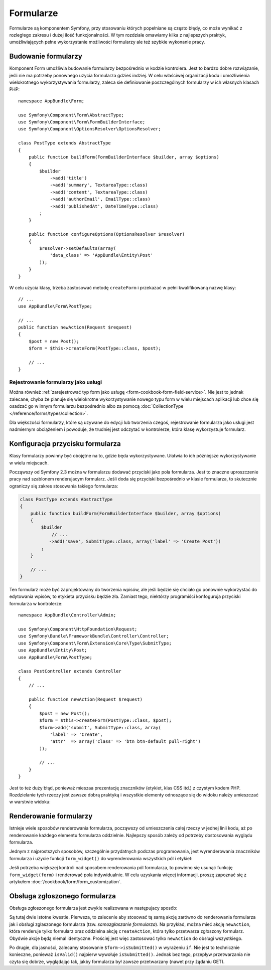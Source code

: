 .. highlight:: php
   :linenothreshold: 2

.. index::
   double: formularze; najlepsze praktyki

Formularze
==========

Formularze są komponentem Symfony, przy stosowaniu których popełniane
są często błędy, co może wynikać z rozległego zakresu i dużej ilość
funkcjonalności. W tym rozdziale omawiamy kilka z najlepszych praktyk, umożliwiających
pełne wykorzystanie możliwości formularzy ale też szybkie wykonanie pracy.

Budowanie formularzy
--------------------

.. best-practice::

    Zdefiniuj swój formularz jako klasę PHP.

Komponent Form umożliwia budowanie formularzy bezpośrednio w kodzie kontrolera.
Jest to bardzo dobre rozwiązanie, jeśli nie ma potrzeby ponownego uzycia formularza
gdzieś indziej. W celu właściwej organizacji kodu i umożliwienia wielokrotnego
wykorzystywania formularzy, zaleca sie definiowanie poszczególnych formularzy
w ich własnych klasach PHP::

    namespace AppBundle\Form;

    use Symfony\Component\Form\AbstractType;
    use Symfony\Component\Form\FormBuilderInterface;
    use Symfony\Component\OptionsResolver\OptionsResolver;

    class PostType extends AbstractType
    {
        public function buildForm(FormBuilderInterface $builder, array $options)
        {
            $builder
                ->add('title')
                ->add('summary', TextareaType::class)
                ->add('content', TextareaType::class)
                ->add('authorEmail', EmailType::class)
                ->add('publishedAt', DateTimeType::class)
            ;
        }

        public function configureOptions(OptionsResolver $resolver)
        {
            $resolver->setDefaults(array(
                'data_class' => 'AppBundle\Entity\Post'
            ));
        }
    }

.. best-practice::

    Wstawiaj klasy typu form w przestrzeni nazewniczej ``AppBundle\Form``,
    chyba że, używasz innych klas formularzowych, jak na przykład transformery
    danych.

W celu użycia klasy, trzeba zastosować metodę ``createForm`` i przekazać w pełni
kwalifikowaną nazwę klasy::

    // ...
    use AppBundle\Form\PostType;

    // ...
    public function newAction(Request $request)
    {
        $post = new Post();
        $form = $this->createForm(PostType::class, $post);

        // ...
    }

Rejestrowanie formularzy jako usługi
~~~~~~~~~~~~~~~~~~~~~~~~~~~~~~~~~~~~

Można również
:ref:`zarejestrować typ form jako usługę <form-cookbook-form-field-service>`.
Nie jest to jednak zalecane, chyba że planuje się wielokrotne wykorzystywanie
nowego typu form w wielu miejscach aplikacji lub chce się osadzać go w innym
formularzu bezpośrednio albo za pomocą
:doc:`CollectionType </reference/forms/types/collection>`.

Dla większości formularzy, które są uzywane do edycji lub tworzenia czegoś,
rejestrowanie formularza jako usługi jest nadmiernym obciążeniem i powoduje,
że trudniej jest odczytać w kontrolerze, która klasę wykorzystuje formularz.

Konfiguracja przycisku formularza
---------------------------------

Klasy formularzy powinny być obojętne na to, gdzie będa wykorzystywane. Ułatwia
to ich późniejsze wykorzystywanie w wielu miejscach.

.. best-practice::

    Przyciski dodawaj w szablonach, nie w klasach formularzy, czy w kontrolerach.

Począwszy od Symfony 2.3 można w formularzu dodawać przyciski jako pola formularza.
Jest to znaczne uproszczenie pracy nad szablonem renderujacym formularz.
Jeśli doda się przyciski bezpośrednio w klasie formularza, to skutecznie ograniczy
się zakres stosowania takiego formularza:

.. code-block:: php

    class PostType extends AbstractType
    {
        public function buildForm(FormBuilderInterface $builder, array $options)
        {
            $builder
                // ...
               ->add('save', SubmitType::class, array('label' => 'Create Post'))
            ;
        }

        // ...
    }

Ten formularz może być zaprojektowany do tworzenia wpisów, ale jeśli będzie się
chciało go ponownie wykorzystać do edytowania wpisów, to etykieta przycisku będzie
zła. Zamiast tego, niektórzy programiści konfoguruja przyciski formularza w kontrolerze::

    namespace AppBundle\Controller\Admin;

    use Symfony\Component\HttpFoundation\Request;
    use Symfony\Bundle\FrameworkBundle\Controller\Controller;
    use Symfony\Component\Form\Extension\Core\Type\SubmitType;
    use AppBundle\Entity\Post;
    use AppBundle\Form\PostType;

    class PostController extends Controller
    {
        // ...

        public function newAction(Request $request)
        {
            $post = new Post();
            $form = $this->createForm(PostType::class, $post);
            $form->add('submit', SubmitType::class, array(
                'label' => 'Create',
                'attr'  => array('class' => 'btn btn-default pull-right')
            ));

            // ...
        }
    }

Jest to też duży błąd, ponieważ mieszaa prezentację znaczników (etykiet, klas
CSS itd.) z czystym kodem PHP. Rozdzielanie tych rzeczy jest zawsze dobrą praktyką
i wszystkie elementy odnoszące się do widoku należy umieszczać w warstwie widoku:

.. code-block:: html+twig
   :linenos:

    {{ form_start(form) }}
        {{ form_widget(form) }}

        <input type="submit" value="Create"
               class="btn btn-default pull-right" />
    {{ form_end(form) }}

Renderowanie formularzy
-----------------------

Istnieje wiele sposobów renderowania formularza, począwszy od umieszczenia całej
rzeczy w jednej linii kodu, aż po renderowanie każdego elementu formularza oddzielnie.
Najlepszy sposób zależy od potrzeby dostosowania wyglądu formularza.

Jednym z najprostszych sposobów, szczególnie przydatnych podczas programowania,
jest wyrenderowania znaczników formularza i użycie funkcji ``form_widget()`` do
wyrenderowania wszystkich pól i etykiet:

.. code-block:: html+twig
   :linenos:

    {{ form_start(form, {'attr': {'class': 'my-form-class'} }) }}
        {{ form_widget(form) }}
    {{ form_end(form) }}

Jeśli potrzeba większej kontroli nad sposobem renderowania pól formularza, to
powinno się usunąć funkcję ``form_widget(form)`` i renderować pola indywidualnie.
W celu uzyskania więcej informacji, proszę zapoznać się z artykułem
:doc:`/cookbook/form/form_customization`.

.. index::
   single: formularze, samozgłaszanie
   single: samozgłaszanie formularza

Obsługa zgłoszonego formularza
------------------------------

Obsługa zgłoszonego formularza jest zwykle realizowana w następujacy sposób:

.. code-block:: php
   :linenos:

    public function newAction(Request $request)
    {
        // build the form ...

        $form->handleRequest($request);

        if ($form->isSubmitted() && $form->isValid()) {
            $em = $this->getDoctrine()->getManager();
            $em->persist($post);
            $em->flush();

            return $this->redirect($this->generateUrl(
                'admin_post_show',
                array('id' => $post->getId())
            ));
        }

        // render the template
    }

Są tutaj dwie istotne kwestie. Pierwsza, to zalecenie aby stosować tą samą akcję
zarówno do renderowania formularza jak i obsługi zgłaszonego formularza (tzw.
*samozgłaszanie formularza*).
Na przykład, można mieć akcję ``newAction``, która renderuje tylko formularz oraz
oddzielna akcję ``createAction``, która tylko przetwarza zgłoszony formularz.
Obydwie akcje będą niemal identyczne. Prościej jest więc zastosować tylko ``newAction``
do obsługi wszystkiego.

Po drugie, dla jasności, zalecamy stosowanie ``$form->isSubmitted()`` w wyrażeniu
``if``. Nie jest to technicznie konieczne, ponieważ ``isValid()`` najpierw wywołuje
``isSubmitted()``. Jednak bez tego, przepływ przetwarzania nie czyta się dobrze,
wyglądając tak, jakby formularza był zawsze przetwarzany (nawet przy żądaniu GET).

